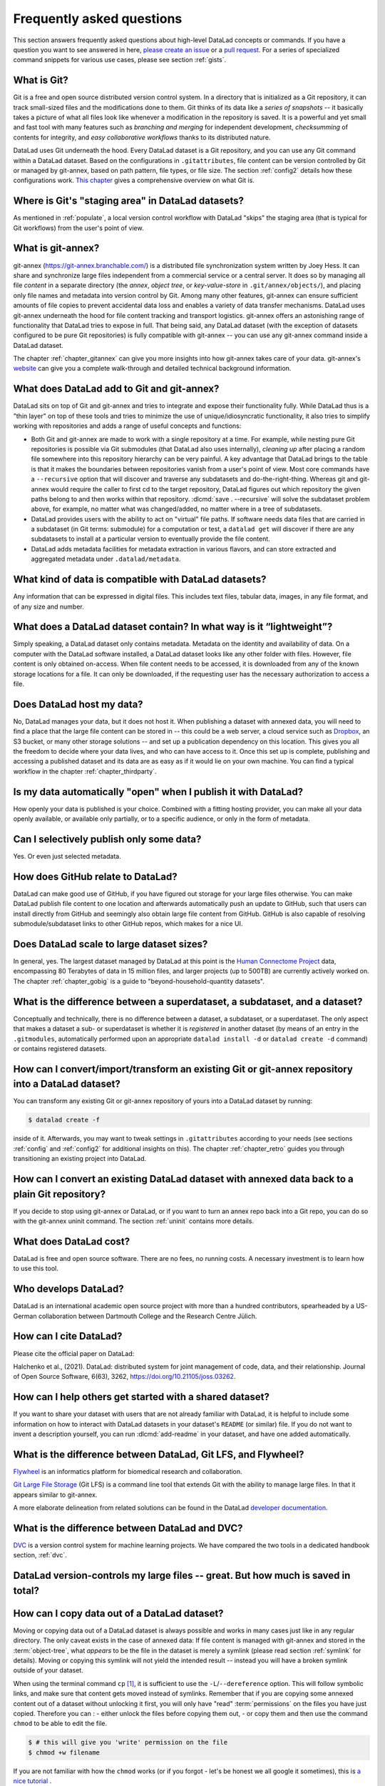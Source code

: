 .. _FAQ:

Frequently asked questions
--------------------------

This section answers frequently asked questions about high-level DataLad
concepts or commands. If you have a question you want to see answered in here,
`please create an issue <https://github.com/datalad-handbook/book/issues/new>`_
or a `pull request <https://handbook.datalad.org/contributing.html>`_.
For a series of specialized command snippets for various use cases, please see
section :ref:`gists`.

What is Git?
^^^^^^^^^^^^

Git is a free and open source distributed version control system. In a
directory that is initialized as a Git repository, it can track small-sized
files and the modifications done to them.
Git thinks of its data like a *series of snapshots* -- it basically takes a
picture of what all files look like whenever a modification in the repository
is saved. It is a powerful and yet small and fast tool with many features such
as *branching and merging* for independent development, *checksumming* of
contents for integrity, and *easy collaborative workflows* thanks to its
distributed nature.

DataLad uses Git underneath the hood. Every DataLad dataset is a Git
repository, and you can use any Git command within a DataLad dataset. Based
on the configurations in ``.gitattributes``, file content can be version
controlled by Git or managed by git-annex, based on path pattern, file types,
or file size. The section :ref:`config2` details how these configurations work.
`This chapter <https://git-scm.com/book/en/v2/Getting-Started-What-is-Git%3F>`_
gives a comprehensive overview on what Git is.

Where is Git's "staging area" in DataLad datasets?
^^^^^^^^^^^^^^^^^^^^^^^^^^^^^^^^^^^^^^^^^^^^^^^^^^

As mentioned in :ref:`populate`, a local version control workflow with
DataLad "skips" the staging area (that is typical for Git workflows) from the
user's point of view.

What is git-annex?
^^^^^^^^^^^^^^^^^^

git-annex (`https://git-annex.branchable.com/ <https://git-annex.branchable.com>`_)
is a distributed file synchronization system written by Joey Hess. It can
share and synchronize large files independent from a commercial service or a
central server. It does so by managing all file *content* in a separate
directory (the *annex*, *object tree*, or *key-value-store* in ``.git/annex/objects/``),
and placing only file names and
metadata into version control by Git. Among many other features, git-annex
can ensure sufficient amounts of file copies to prevent accidental data loss and
enables a variety of data transfer mechanisms.
DataLad uses git-annex underneath the hood for file content tracking and
transport logistics. git-annex offers an astonishing range of functionality
that DataLad tries to expose in full. That being said, any DataLad dataset
(with the exception of datasets configured to be pure Git repositories) is
fully compatible with git-annex -- you can use any git-annex command inside a
DataLad dataset.

The chapter :ref:`chapter_gitannex` can give you more insights into how git-annex
takes care of your data. git-annex's `website <https://git-annex.branchable.com>`_
can give you a complete walk-through and detailed technical background
information.

What does DataLad add to Git and git-annex?
^^^^^^^^^^^^^^^^^^^^^^^^^^^^^^^^^^^^^^^^^^^

DataLad sits on top of Git and git-annex and tries to integrate and expose
their functionality fully. While DataLad thus is a "thin layer" on top of
these tools and tries to minimize the use of unique/idiosyncratic functionality,
it also tries to simplify working with repositories and adds a range of useful concepts
and functions:

- Both Git and git-annex are made to work with a single repository at a time.
  For example, while nesting pure Git repositories is possible via Git
  submodules (that DataLad also uses internally), *cleaning up* after
  placing a random file somewhere into this repository hierarchy can be very
  painful. A key advantage that DataLad brings to the table is that it makes
  the boundaries between repositories vanish from a user's point
  of view. Most core commands have a ``--recursive`` option that will discover
  and traverse any subdatasets and do-the-right-thing.
  Whereas git and git-annex would require the caller to first cd to the target
  repository, DataLad figures out which repository the given paths belong to and
  then works within that repository.
  :dlcmd:`save . --recursive` will solve the subdataset problem above,
  for example, no matter what was changed/added, no matter where in a tree
  of subdatasets.
- DataLad provides users with the ability to act on "virtual" file paths. If
  software needs data files that are carried in a subdataset (in Git terms:
  submodule) for a computation or test, a ``datalad get`` will discover if
  there are any subdatasets to install at a particular version to eventually
  provide the file content.
- DataLad adds metadata facilities for metadata extraction in various flavors,
  and can store extracted and aggregated metadata under ``.datalad/metadata``.

.. todo::

     more here.

What kind of data is compatible with DataLad datasets?
^^^^^^^^^^^^^^^^^^^^^^^^^^^^^^^^^^^^^^^^^^^^^^^^^^^^^^

Any information that can be expressed in digital files.
This includes text files, tabular data, images, in any file format, and of any size and number.

What does a DataLad dataset contain? In what way is it “lightweight”?
^^^^^^^^^^^^^^^^^^^^^^^^^^^^^^^^^^^^^^^^^^^^^^^^^^^^^^^^^^^^^^^^^^^^^

Simply speaking, a DataLad dataset only contains metadata.
Metadata on the identity and availability of data.
On a computer with the DataLad software installed, a DataLad dataset looks like any other folder with files.
However, file content is only obtained on-access.
When file content needs to be accessed, it is downloaded from any of the known storage locations for a file.
It can only be downloaded, if the requesting user has the necessary authorization to access a file.


Does DataLad host my data?
^^^^^^^^^^^^^^^^^^^^^^^^^^

No, DataLad manages your data, but it does not host it. When publishing a
dataset with annexed data, you will need to find a place that the large file
content can be stored in -- this could be a web server, a cloud service such
as `Dropbox <https://www.dropbox.com>`_, an S3 bucket, or many other storage
solutions -- and set up a publication dependency on this location.
This gives you all the freedom to decide where your data lives, and who can
have access to it. Once this set up is complete, publishing and accessing a
published dataset and its data are as easy as if it would lie on your own
machine.
You can find a typical workflow in the chapter :ref:`chapter_thirdparty`.

Is my data automatically "open" when I publish it with DataLad?
^^^^^^^^^^^^^^^^^^^^^^^^^^^^^^^^^^^^^^^^^^^^^^^^^^^^^^^^^^^^^^^

How openly your data is published is your choice.
Combined with a fitting hosting provider, you can make all your data openly available, or available only partially, or to a specific audience, or only in the form of metadata.

Can I selectively publish only some data?
^^^^^^^^^^^^^^^^^^^^^^^^^^^^^^^^^^^^^^^^^

Yes. Or even just selected metadata.

How does GitHub relate to DataLad?
^^^^^^^^^^^^^^^^^^^^^^^^^^^^^^^^^^

DataLad can make good use of GitHub, if you have figured out storage for your
large files otherwise. You can make DataLad publish file content to one location
and afterwards automatically push an update to GitHub, such that
users can install directly from GitHub and seemingly also obtain large file
content from GitHub. GitHub is also capable of resolving submodule/subdataset
links to other GitHub repos, which makes for a nice UI.

Does DataLad scale to large dataset sizes?
^^^^^^^^^^^^^^^^^^^^^^^^^^^^^^^^^^^^^^^^^^

In general, yes. The largest dataset managed by DataLad at this point is the `Human Connectome Project <http://www.humanconnectomeproject.org>`_ data, encompassing 80 Terabytes of data in 15 million files, and larger projects (up to 500TB) are currently actively worked on.
The chapter :ref:`chapter_gobig` is a guide to "beyond-household-quantity datasets".

What is the difference between a superdataset, a subdataset, and a dataset?
^^^^^^^^^^^^^^^^^^^^^^^^^^^^^^^^^^^^^^^^^^^^^^^^^^^^^^^^^^^^^^^^^^^^^^^^^^^

Conceptually and technically, there is no difference between a dataset, a
subdataset, or a superdataset. The only aspect that makes a dataset a sub- or
superdataset is whether it is *registered* in another dataset (by means of an entry in the
``.gitmodules``, automatically performed upon an appropriate ``datalad
install -d`` or ``datalad create -d`` command) or contains registered datasets.


How can I convert/import/transform an existing Git or git-annex repository into a DataLad dataset?
^^^^^^^^^^^^^^^^^^^^^^^^^^^^^^^^^^^^^^^^^^^^^^^^^^^^^^^^^^^^^^^^^^^^^^^^^^^^^^^^^^^^^^^^^^^^^^^^^^

You can transform any existing Git or git-annex repository of yours into a
DataLad dataset by running:

.. code-block:: console

   $ datalad create -f

inside of it. Afterwards, you may want to tweak settings in ``.gitattributes``
according to your needs (see sections :ref:`config` and :ref:`config2` for
additional insights on this).
The chapter :ref:`chapter_retro` guides you through transitioning an existing project into DataLad.

How can I convert an existing DataLad dataset with annexed data back to a plain Git repository?
^^^^^^^^^^^^^^^^^^^^^^^^^^^^^^^^^^^^^^^^^^^^^^^^^^^^^^^^^^^^^^^^^^^^^^^^^^^^^^^^^^^^^^^^^^^^^^^^^^

If you decide to stop using git-annex or DataLad, or if you want to turn an annex repo back into a Git repo, you can do so with the git-annex uninit command.
The section :ref:`uninit` contains more details.

What does DataLad cost?
^^^^^^^^^^^^^^^^^^^^^^^

DataLad is free and open source software. There are no fees, no running costs.
A necessary investment is to learn how to use this tool.

Who develops DataLad?
^^^^^^^^^^^^^^^^^^^^^

DataLad is an international academic open source project with more than a hundred contributors, spearheaded by a US-German collaboration between Dartmouth College and the Research Centre Jülich.

How can I cite DataLad?
^^^^^^^^^^^^^^^^^^^^^^^

Please cite the official paper on DataLad:

Halchenko et al., (2021). DataLad: distributed system for joint management of code, data, and their relationship. Journal of Open Source Software, 6(63), 3262, `https://doi.org/10.21105/joss.03262 <https://doi.org/10.21105/joss.03262>`_.

.. _dataset_textblock:

How can I help others get started with a shared dataset?
^^^^^^^^^^^^^^^^^^^^^^^^^^^^^^^^^^^^^^^^^^^^^^^^^^^^^^^^

If you want to share your dataset with users that are not already familiar with
DataLad, it is helpful to include some information on how to interact with
DataLad datasets in your dataset's ``README`` (or similar) file.
If you do not want to invent a description yourself, you can run
:dlcmd:`add-readme` in your dataset, and have one added automatically.

.. only:: html

  Below, we provide a standard text block that you can use (and adapt as you
  wish) for such purposes.

  .. find-out-more:: Textblock in .rst format:

    .. code-block:: rst

        DataLad datasets and how to use them
        ------------------------------------

        This repository is a `DataLad <https://www.datalad.org>`__ dataset. It provides
        fine-grained data access down to the level of individual files, and allows for
        tracking future updates. In order to use this repository for data retrieval,
        `DataLad <https://www.datalad.org>`_ is required.
        It is a free and open source command line tool, available for all
        major operating systems, and builds up on Git and `git-annex
        <https://git-annex.branchable.com>`__ to allow sharing, synchronizing, and
        version controlling collections of large files. You can find information on
        how to install DataLad at `handbook.datalad.org/intro/installation.html
        <https://handbook.datalad.org/intro/installation.html>`_.

        Get the dataset
        ^^^^^^^^^^^^^^^

        A DataLad dataset can be ``cloned`` by running:

        .. code-block:: bash

           datalad clone <url>

        Once a dataset is cloned, it is a light-weight directory on your local machine.
        At this point, it contains only small metadata and information on the
        identity of the files in the dataset, but not actual *content* of the
        (sometimes large) data files.

        Retrieve dataset content
        ^^^^^^^^^^^^^^^^^^^^^^^^

        After cloning a dataset, you can retrieve file contents by running:

        .. code-block:: bash

           datalad get <path/to/directory/or/file>

        This command will trigger a download of the files, directories, or
        subdatasets you have specified.

        DataLad datasets can contain other datasets, so called *subdatasets*. If you
        clone the top-level dataset, subdatasets do not yet contain metadata and
        information on the identity of files, but appear to be empty directories. In
        order to retrieve file availability metadata in subdatasets, run:

        .. code-block:: bash

           datalad get -n <path/to/subdataset>

        Afterwards, you can browse the retrieved metadata to find out about
        subdataset contents, and retrieve individual files with ``datalad get``. If you
        use ``datalad get <path/to/subdataset>``, all contents of the subdataset will
        be downloaded at once.

        Stay up-to-date
        ^^^^^^^^^^^^^^^

        DataLad datasets can be updated. The command ``datalad update`` will *fetch*
        updates and store them on a different branch (by default
        ``remotes/origin/main``). Running

        .. code-block:: bash

           datalad update --merge

        will *pull* available updates and integrate them in one go.

        Find out what has been done
        ^^^^^^^^^^^^^^^^^^^^^^^^^^^

        DataLad datasets contain their history in the ``git log``.
        By running ``git log`` (or a tool that displays Git history) in the dataset or on
        specific files, you can find out what has been done to the dataset or to individual files
        by whom, and when.

        More information
        ^^^^^^^^^^^^^^^^

        More information on DataLad and how to use it can be found in the DataLad Handbook at
        `handbook.datalad.org <https://handbook.datalad.org>`_. The
        chapter "DataLad datasets" can help you to familiarize yourself with the
        concept of a dataset.

  .. find-out-more:: Textblock in markdown format

    .. code-block:: md

        [![made-with-datalad](https://www.datalad.org/badges/made_with.svg)](https://datalad.org)

        ## DataLad datasets and how to use them

        This repository is a [DataLad](https://www.datalad.org/) dataset. It provides
        fine-grained data access down to the level of individual files, and allows for
        tracking future updates. In order to use this repository for data retrieval,
        [DataLad](https://www.datalad.org/) is required. It is a free and
        open source command line tool, available for all major operating
        systems, and builds up on Git and [git-annex](https://git-annex.branchable.com/)
        to allow sharing, synchronizing, and version controlling collections of
        large files. You can find information on how to install DataLad at
        [handbook.datalad.org/intro/installation.html](https://handbook.datalad.org/intro/installation.html).

        ### Get the dataset

        A DataLad dataset can be `cloned` by running

        ```
        datalad clone <url>
        ```

        Once a dataset is cloned, it is a light-weight directory on your local machine.
        At this point, it contains only small metadata and information on the
        identity of the files in the dataset, but not actual *content* of the
        (sometimes large) data files.

        ### Retrieve dataset content

        After cloning a dataset, you can retrieve file contents by running

        ```
        datalad get <path/to/directory/or/file>
        ```

        This command will trigger a download of the files, directories, or
        subdatasets you have specified.

        DataLad datasets can contain other datasets, so called *subdatasets*.
        If you clone the top-level dataset, subdatasets do not yet contain
        metadata and information on the identity of files, but appear to be
        empty directories. In order to retrieve file availability metadata in
        subdatasets, run

        ```
        datalad get -n <path/to/subdataset>
        ```

        Afterwards, you can browse the retrieved metadata to find out about
        subdataset contents, and retrieve individual files with `datalad get`.
        If you use `datalad get <path/to/subdataset>`, all contents of the
        subdataset will be downloaded at once.

        ### Stay up-to-date

        DataLad datasets can be updated. The command `datalad update` will
        *fetch* updates and store them on a different branch (by default
        `remotes/origin/main`). Running

        ```
        datalad update --merge
        ```

        will *pull* available updates and integrate them in one go.

        ### Find out what has been done

        DataLad datasets contain their history in the `git log`.
        By running `git log` (or a tool that displays Git history) in the dataset or on
        specific files, you can find out what has been done to the dataset or to individual files
        by whom, and when.

        ### More information

        More information on DataLad and how to use it can be found in the DataLad Handbook at
        [handbook.datalad.org](https://handbook.datalad.org/index.html). The chapter
        "DataLad datasets" can help you to familiarize yourself with the concept of a dataset.

  .. find-out-more:: Textblock without formatting

    .. code-block:: md

      DataLad datasets and how to use them

      This repository is a DataLad (https://www.datalad.org) dataset. It provides
      fine-grained data access down to the level of individual files, and allows
      for tracking future updates. In order to use this repository for data
      retrieval, DataLad is required. It is a free and open source command line
      tool, available for all major operating systems, and builds up on Git and
      git-annex (https://git-annex.branchable.com) to allow sharing,
      synchronizing, and version controlling collections of large files. You can
      find information on how to install DataLad at
      https://handbook.datalad.org/intro/installation.html.

      Get the dataset

      A DataLad dataset can be "cloned" by running 'datalad clone <url>'.
      Once a dataset is cloned, it is a light-weight directory on your local
      machine.
      At this point, it contains only small metadata and information on the
      identity of the files in the dataset, but not actual *content* of the
      (sometimes large) data files.

      Retrieve dataset content

      After cloning a dataset, you can retrieve file contents by running
      'datalad get <path/to/directory/or/file>'

      This command will trigger a download of the files, directories, or
      subdatasets you have specified.

      DataLad datasets can contain other datasets, so called "subdatasets".
      If you clone the top-level dataset, subdatasets do not yet contain
      metadata and information on the identity of files, but appear to be
      empty directories. In order to retrieve file availability metadata in
      subdatasets, run 'datalad get -n <path/to/subdataset>'

      Afterwards, you can browse the retrieved metadata to find out about
      subdataset contents, and retrieve individual files with 'datalad get'.
      If you use 'datalad get <path/to/subdataset>', all contents of the
      subdataset will be downloaded at once.

      Stay up-to-date

      DataLad datasets can be updated. The command 'datalad update' will
      "fetch" updates and store them on a different branch (by default
      'remotes/origin/main'). Running 'datalad update --merge' will "pull"
      available updates and integrate them in one go.

      Find out what has been done

      DataLad datasets contain their history in the Git log.
      By running 'git log' (or a tool that displays Git history) in the dataset or on
      specific files, you can find out what has been done to the dataset or to individual files
      by whom, and when.

      More information

      More information on DataLad and how to use it can be found in the DataLad Handbook at
      https://handbook.datalad.org/index.html. The chapter "DataLad datasets"
      can help you to familiarize yourself with the concept of a dataset.


What is the difference between DataLad, Git LFS, and Flywheel?
^^^^^^^^^^^^^^^^^^^^^^^^^^^^^^^^^^^^^^^^^^^^^^^^^^^^^^^^^^^^^^

`Flywheel <https://flywheel.io>`_ is an informatics platform for biomedical
research and collaboration.

`Git Large File Storage <https://github.com/git-lfs/git-lfs>`_ (Git LFS) is a
command line tool that extends Git with the ability to manage large files. In
that it appears similar to git-annex.

.. todo::

   this.

A more elaborate delineation from related solutions can be found in the DataLad
`developer documentation <https://docs.datalad.org/related.html>`_.

What is the difference between DataLad and DVC?
^^^^^^^^^^^^^^^^^^^^^^^^^^^^^^^^^^^^^^^^^^^^^^^

`DVC <https://dvc.org>`_ is a version control system for machine learning projects.
We have compared the two tools in a dedicated handbook section, :ref:`dvc`.

DataLad version-controls my large files -- great. But how much is saved in total?
^^^^^^^^^^^^^^^^^^^^^^^^^^^^^^^^^^^^^^^^^^^^^^^^^^^^^^^^^^^^^^^^^^^^^^^^^^^^^^^^^

.. todo::

   this.

.. _copydata:

How can I copy data out of a DataLad dataset?
^^^^^^^^^^^^^^^^^^^^^^^^^^^^^^^^^^^^^^^^^^^^^

Moving or copying data out of a DataLad dataset is always possible and works in
many cases just like in any regular directory. The only
caveat exists in the case of annexed data: If file content is managed with
git-annex and stored in the :term:`object-tree`, what *appears* to be the
file in the dataset is merely a symlink (please read section :ref:`symlink`
for details). Moving or copying this symlink will not yield the
intended result -- instead you will have a broken symlink outside of your
dataset.

When using the terminal command ``cp`` [#f1]_, it is sufficient to use the
``-L``/``--dereference`` option. This will follow symbolic links, and make
sure that content gets moved instead of symlinks.
Remember that if you are copying some annexed content out of a dataset without
unlocking it first, you will only have "read" :term:`permissions` on the files you have just 
copied. Therefore you can :
- either unlock the files before copying them out, 
- or copy them and then use the command ``chmod`` to be able to edit the file.

.. code-block:: console

   $ # this will give you 'write' permission on the file
   $ chmod +w filename
   
If you are not familiar with how the ``chmod`` works (or if you forgot - let's be honest we
all google it sometimes), this is `a nice tutorial <https://bids.github.io/2015-06-04-berkeley/shell/07-perm.html>`_ . 

With tools other than ``cp`` (e.g., graphical file managers), to copy or move
annexed content, make sure it is *unlocked* first:
After a :dlcmd:`unlock` copying and moving contents will work fine.
A subsequent :dlcmd:`save` in the dataset will annex the content
again.


Is there Python 2 support for DataLad?
^^^^^^^^^^^^^^^^^^^^^^^^^^^^^^^^^^^^^^
No, Python 2 support has been dropped in
`September 2019 <https://github.com/datalad/datalad/pull/3629>`_.


Is there a graphical user interface for DataLad?
^^^^^^^^^^^^^^^^^^^^^^^^^^^^^^^^^^^^^^^^^^^^^^^^

Yes, a dedicated :term:`DataLad extension`, ``datalad-gooey``, provides a graphical user interface for DataLad.
You can read more about it in the section :ref:`gooey`.

How does DataLad interface with OpenNeuro?
^^^^^^^^^^^^^^^^^^^^^^^^^^^^^^^^^^^^^^^^^^
`OpenNeuro <https://openneuro.org>`_ is a free and open platform for sharing MRI,
MEG, EEG, iEEG, and ECoG data. It publishes hosted data as DataLad datasets on
:term:`GitHub`. The entire collection can be found at
`github.com/OpenNeuroDatasets <https://github.com/OpenNeuroDatasets>`_. You can
obtain the datasets just as any other DataLad datasets with :dlcmd:`clone`
or :dlcmd:`install`.

There is more info about this in the :ref:`OpenNeuro Quickstart Guide <openneuro>`.

How does DataLad process the data given to it?
^^^^^^^^^^^^^^^^^^^^^^^^^^^^^^^^^^^^^^^^^^^^^^

DataLad does not modify file content, or enforce a particular data organization inside a dataset.
From a user-perspective, a DataLad dataset is a regular directory on a computer’s file system.
This directory is populated with files that a user has placed into this directory.
DataLad manages identity information of these files over time (version controlled content identifiers, typically based on checksums).
DataLad also assists with file transport (upload/download) to and from this directory, and tracks the associated file content availability metadata.
Users may also associate arbitrary additional metadata with any file content or dataset version.
Any and all metadata and DataLad-internal management information is kept separate from the managed content, but located inside the managed directory (in a .git subdirectory).
No information is transmitted to a location outside this local directory, unless a user explicitly performs such an action.
DataLad is agnostic with respect to the content of a file it manages within a dataset.
DataLad reads all file content in binary form for the sole purpose of computing a content identifier, which is typically based on a checksum (e.g., MD5 or SHA1).
This content identifier is used to associate file content availability and other metadata.
DataLad supports the execution of user-defined, user-provided metadata extractor algorithms.
These software components can process files of a particular format, in order to derive metadata from it.
Volume, format and terminology of such metadata are determined by the provider of an extractor implementation, and a user’s parameterization.
DataLad also supports the execution of user-defined programs and scripts.
When executed through DataLad, users can record inputs and parameters of such a process, and DataLad can capture the identity of any generated output files.
This enables metadata-based queries on the origin of files, and programmatic recomputing.


.. _bidsvalidator:

BIDS validator issues in datasets with missing file content
^^^^^^^^^^^^^^^^^^^^^^^^^^^^^^^^^^^^^^^^^^^^^^^^^^^^^^^^^^^

As outlined in section :ref:`symlink`, all unretrieved files in datasets are broken symlinks.
This is desired, and not a problem per se, but some tools, among them the `BIDS validator <https://github.com/bids-standard/bids-validator>`_, can be confused by this.
Should you attempt to validate a dataset in which all or some file contents are missing, for example after cloning a dataset or after dropping file contents, the validator may fail to report on the validity of the complete dataset or the specific unretrieved files.
If you aim for a complete validation of your dataset, re-do the validation after retrieving all necessary file contents.
If you only aim to validate file names and structure, invoke the bids validator with the additional flags ``--ignoreNiftiHeaders`` and  ``--ignoreSymlinks``.


.. _gitannexbranch:


What is the git-annex branch?
^^^^^^^^^^^^^^^^^^^^^^^^^^^^^
If your DataLad dataset contains an annex, there is also a ``git-annex`` :term:`branch`
that is created, used, and maintained solely by :term:`git-annex`. It is completely
unconnected to any other branches in your dataset, and contains different types
of log files.
The contents of this branch are used for git-annex internal tracking of the
dataset and its annexed contents. For example, git-annex stores information where
file content can be retrieved from in a ``.log`` file for each object, and if the object
was obtained from web-sources (e.g., with :dlcmd:`download-url`), a
``.log.web`` file stores the URL. Other files in this branch store information about
the known remotes of the dataset and their description, if they have one.
You can find out much more about the ``git-annex`` branch and its contents in the
`documentation <https://git-annex.branchable.com/internals>`_.
This branch, however, is managed by git-annex, and you should not tamper with it.

.. _gitannexdefault:

Help - Why does Github display my dataset with git-annex as the default branch?
^^^^^^^^^^^^^^^^^^^^^^^^^^^^^^^^^^^^^^^^^^^^^^^^^^^^^^^^^^^^^^^^^^^^^^^^^^^^^^^^^^

If your dataset is represented on GitHub with cryptic directories instead of actual file names, GitHub probably declared the :term:`git-annex branch` to be your repositories "default branch".
Here is an example:

.. figure:: ../artwork/src/defaultgitannex_light.png

This is related to GitHub's decision to make ``main`` `the default branch for newly created repositories <https://github.blog/changelog/2020-10-01-the-default-branch-for-newly-created-repositories-is-now-main>`_ -- datasets that do not have a ``main`` branch (but, for example, a ``master`` branch) may end up with a different branch being displayed on GitHub than intended.

To fix this for present and/or future datasets, the default branch can be configured to a branch name of your choice on a repository- or organizational level `via GitHub's web-interface <https://github.blog/changelog/2020-08-26-set-the-default-branch-for-newly-created-repositories>`_.
Alternatively, you can rename existing ``master`` branches into ``main`` using ``git branch -m master main`` (but beware of unforeseen consequences - your collaborators may try to ``update`` the ``master`` branch but fail, continuous integration workflows could still try to use ``master``, etc.).
Lastly, you can initialize new datasets with ``main`` instead of ``master`` -- either with a global Git configuration [#f2]_ for ``init.defaultBranch`` (``git config --global init.defaultBranch main``), or by passing the ``--initial-branch <branchname>`` option via ``datalad create`` by appending ``--initial-branch main`` to the command (``datalad create mydataset --initial-branch main``) [#f3]_.

.. rubric:: Footnotes

.. [#f1] The absolutely amazing `Midnight Commander <https://github.com/MidnightCommander/mc>`_
         ``mc`` can also follow symlinks.

.. [#f2] See the section :ref:`config` for more info on configurations

.. [#f3] ``--initial-branch`` is not one of ``datalad create``'s parameters, but a parameter of a ``git init`` call. You can specify any of ``git init``'s parameters as the last arguments of ``datalad create`` (after the ``PATH``) and it will be passed to ``git init``.
